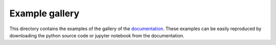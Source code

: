 Example gallery
===============

This directory contains the examples of the gallery of the   `documentation <https://fjprichard.github.io/PyAFBF/auto_examples/index.html>`_.
These examples can be easily reproduced by downloading the python source code or jupyter notebook from the documentation.


